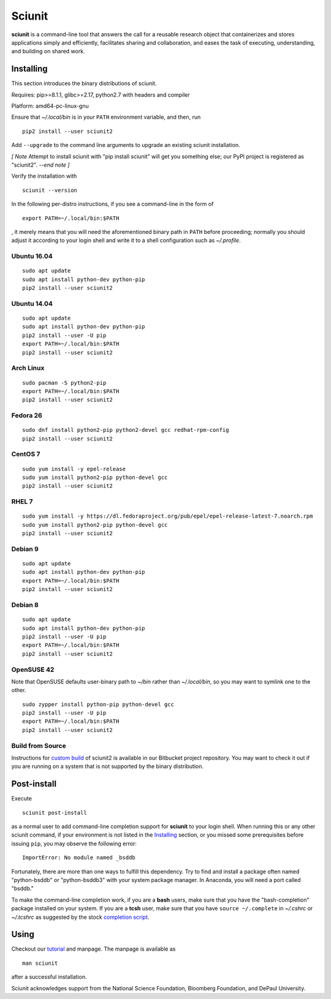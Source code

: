 Sciunit
----------

**sciunit** is a command-line tool that answers the call for a
reusable research object that containerizes and stores applications
simply and efficiently, facilitates sharing and collaboration, and
eases the task of executing, understanding, and building on shared
work.

Installing
=============

This section introduces the binary distributions of sciunit.

Requires: pip>=8.1.1, glibc>=2.17, python2.7 with headers and compiler

Platform: amd64-pc-linux-gnu

Ensure that *~/.local/bin* is in your ``PATH`` environment variable,
and then, run

::

    pip2 install --user sciunit2

Add ``--upgrade`` to the command line arguments to upgrade an existing
sciunit installation.

*[ Note*
Attempt to install sciunit with "pip install sciunit" will get you something
else; our PyPI project is registered as "sciunit2".
*--end note ]*

Verify the installation with

::

    sciunit --version

In the following per-distro instructions, if you see a command-line
in the form of

::

    export PATH=~/.local/bin:$PATH

, it merely means that you will need the aforementioned binary path
in ``PATH`` before proceeding; normally you should adjust it according
to your login shell and write it to a shell configuration such as
*~/.profile*.

Ubuntu 16.04
~~~~~~~~~~~~~
::

    sudo apt update
    sudo apt install python-dev python-pip
    pip2 install --user sciunit2

Ubuntu 14.04
~~~~~~~~~~~~~
::

    sudo apt update
    sudo apt install python-dev python-pip
    pip2 install --user -U pip
    export PATH=~/.local/bin:$PATH
    pip2 install --user sciunit2


Arch Linux
~~~~~~~~~~~~~
::

    sudo pacman -S python2-pip
    export PATH=~/.local/bin:$PATH
    pip2 install --user sciunit2

Fedora 26
~~~~~~~~~~~~~
::

    sudo dnf install python2-pip python2-devel gcc redhat-rpm-config
    pip2 install --user sciunit2

CentOS 7
~~~~~~~~~~~~~
::

    sudo yum install -y epel-release
    sudo yum install python2-pip python-devel gcc
    pip2 install --user sciunit2

RHEL 7
~~~~~~~~~~~~~
::

    sudo yum install -y https://dl.fedoraproject.org/pub/epel/epel-release-latest-7.noarch.rpm
    sudo yum install python2-pip python-devel gcc
    pip2 install --user sciunit2

Debian 9
~~~~~~~~~~~~~
::

    sudo apt update
    sudo apt install python-dev python-pip
    export PATH=~/.local/bin:$PATH
    pip2 install --user sciunit2

Debian 8
~~~~~~~~~~~~~
::

    sudo apt update
    sudo apt install python-dev python-pip
    pip2 install --user -U pip
    export PATH=~/.local/bin:$PATH
    pip2 install --user sciunit2

OpenSUSE 42
~~~~~~~~~~~~~

Note that OpenSUSE defaults user-binary path to *~/bin* rather than
*~/.local/bin*, so you may want to symlink one to the other.

::

    sudo zypper install python-pip python-devel gcc
    pip2 install --user -U pip
    export PATH=~/.local/bin:$PATH
    pip2 install --user sciunit2

Build from Source
~~~~~~~~~~~~~~~~~~~

Instructions for `custom build
<https://bitbucket.org/geotrust/sciunit2/src/master/docs/build.md>`_
of sciunit2 is available in our Bitbucket project repository.  You may
want to check it out if you are running on a system that is not
supported by the binary distribution.

Post-install
=============

Execute

::

    sciunit post-install

as a normal user to add command-line completion support for
**sciunit** to your login shell.  When running this or any other
sciunit command, if your environment is not listed in the
`Installing`_ section, or you missed some prerequisites before
issuing ``pip``, you may observe the following error:

::

    ImportError: No module named _bsddb

Fortunately, there are more than one ways to fulfill this dependency.
Try to find and install a package often named "python-bsddb" or
"python-bsddb3" with your system package manager.  In Anaconda,
you will need a port called "bsddb."

To make the command-line completion work, if you are a **bash** users,
make sure that you have the "bash-completion" package installed on your
system.  If you are a **tcsh** user, make sure that you have
``source ~/.complete`` in *~/.cshrc* or *~/.tcshrc* as suggested by
the stock `completion script
<https://github.com/tcsh-org/tcsh/blob/master/complete.tcsh>`_.

Using
===========

Checkout our `tutorial <https://sciunit.run/docs/>`_ and manpage.
The manpage is available as

::

    man sciunit

after a successful installation.

Sciunit acknowledges support from the National Science Foundation,
Bloomberg Foundation, and DePaul University.


